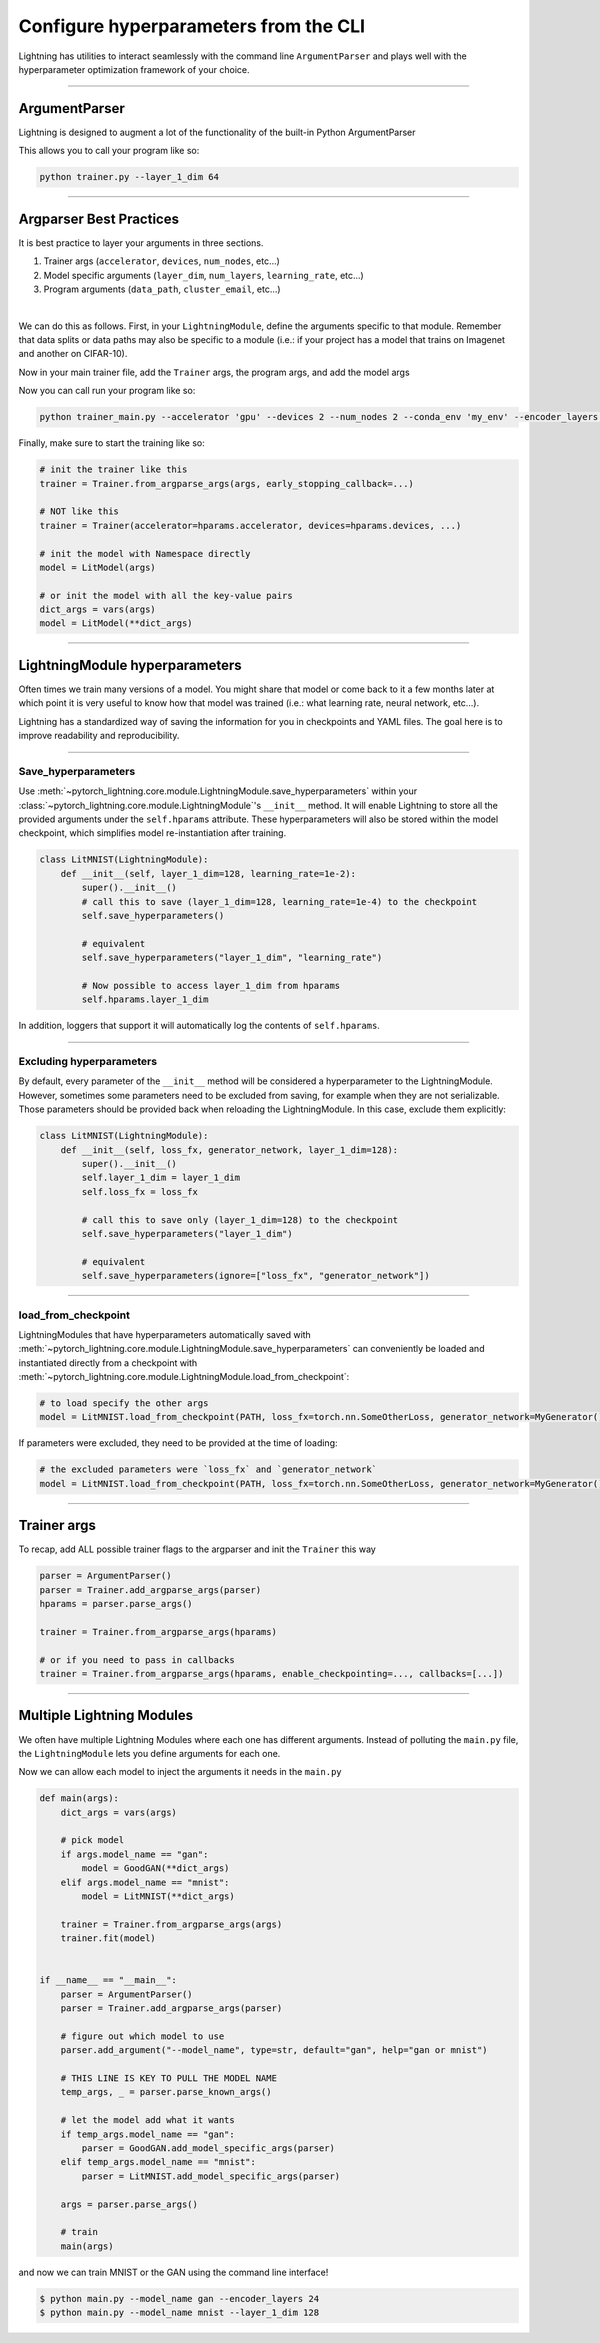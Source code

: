 .. testsetup:: *

    from argparse import ArgumentParser, Namespace

    sys.argv = ["foo"]

######################################
Configure hyperparameters from the CLI
######################################

Lightning has utilities to interact seamlessly with the command line ``ArgumentParser``
and plays well with the hyperparameter optimization framework of your choice.

----

**************
ArgumentParser
**************

Lightning is designed to augment a lot of the functionality of the built-in Python ArgumentParser

.. testcode::

    from argparse import ArgumentParser

    parser = ArgumentParser()
    parser.add_argument("--layer_1_dim", type=int, default=128)
    args = parser.parse_args()

This allows you to call your program like so:

.. code-block:: bash

    python trainer.py --layer_1_dim 64

----------

************************
Argparser Best Practices
************************

It is best practice to layer your arguments in three sections.

1.  Trainer args (``accelerator``, ``devices``, ``num_nodes``, etc...)
2.  Model specific arguments (``layer_dim``, ``num_layers``, ``learning_rate``, etc...)
3.  Program arguments (``data_path``, ``cluster_email``, etc...)

|

We can do this as follows. First, in your ``LightningModule``, define the arguments
specific to that module. Remember that data splits or data paths may also be specific to
a module (i.e.: if your project has a model that trains on Imagenet and another on CIFAR-10).

.. testcode::

    class LitModel(LightningModule):
        @staticmethod
        def add_model_specific_args(parent_parser):
            parser = parent_parser.add_argument_group("LitModel")
            parser.add_argument("--encoder_layers", type=int, default=12)
            parser.add_argument("--data_path", type=str, default="/some/path")
            return parent_parser

Now in your main trainer file, add the ``Trainer`` args, the program args, and add the model args

.. testcode::

    # ----------------
    # trainer_main.py
    # ----------------
    from argparse import ArgumentParser

    parser = ArgumentParser()

    # add PROGRAM level args
    parser.add_argument("--conda_env", type=str, default="some_name")
    parser.add_argument("--notification_email", type=str, default="will@email.com")

    # add model specific args
    parser = LitModel.add_model_specific_args(parser)

    # add all the available trainer options to argparse
    # ie: now --accelerator --devices --num_nodes ... --fast_dev_run all work in the cli
    parser = Trainer.add_argparse_args(parser)

    args = parser.parse_args()

Now you can call run your program like so:

.. code-block:: bash

    python trainer_main.py --accelerator 'gpu' --devices 2 --num_nodes 2 --conda_env 'my_env' --encoder_layers 12

Finally, make sure to start the training like so:

.. code-block:: python

    # init the trainer like this
    trainer = Trainer.from_argparse_args(args, early_stopping_callback=...)

    # NOT like this
    trainer = Trainer(accelerator=hparams.accelerator, devices=hparams.devices, ...)

    # init the model with Namespace directly
    model = LitModel(args)

    # or init the model with all the key-value pairs
    dict_args = vars(args)
    model = LitModel(**dict_args)

----

*******************************
LightningModule hyperparameters
*******************************

Often times we train many versions of a model. You might share that model or come back to it a few months later
at which point it is very useful to know how that model was trained (i.e.: what learning rate, neural network, etc...).

Lightning has a standardized way of saving the information for you in checkpoints and YAML files. The goal here is to
improve readability and reproducibility.

----

Save_hyperparameters
^^^^^^^^^^^^^^^^^^^^

Use :meth:`~pytorch_lightning.core.module.LightningModule.save_hyperparameters` within your
:class:`~pytorch_lightning.core.module.LightningModule`'s ``__init__`` method.
It will enable Lightning to store all the provided arguments under the ``self.hparams`` attribute.
These hyperparameters will also be stored within the model checkpoint, which simplifies model re-instantiation after training.

.. code-block:: python

    class LitMNIST(LightningModule):
        def __init__(self, layer_1_dim=128, learning_rate=1e-2):
            super().__init__()
            # call this to save (layer_1_dim=128, learning_rate=1e-4) to the checkpoint
            self.save_hyperparameters()

            # equivalent
            self.save_hyperparameters("layer_1_dim", "learning_rate")

            # Now possible to access layer_1_dim from hparams
            self.hparams.layer_1_dim


In addition, loggers that support it will automatically log the contents of ``self.hparams``.

----

Excluding hyperparameters
^^^^^^^^^^^^^^^^^^^^^^^^^

By default, every parameter of the ``__init__`` method will be considered a hyperparameter to the LightningModule.
However, sometimes some parameters need to be excluded from saving, for example when they are not serializable.
Those parameters should be provided back when reloading the LightningModule.
In this case, exclude them explicitly:

.. code-block:: python

    class LitMNIST(LightningModule):
        def __init__(self, loss_fx, generator_network, layer_1_dim=128):
            super().__init__()
            self.layer_1_dim = layer_1_dim
            self.loss_fx = loss_fx

            # call this to save only (layer_1_dim=128) to the checkpoint
            self.save_hyperparameters("layer_1_dim")

            # equivalent
            self.save_hyperparameters(ignore=["loss_fx", "generator_network"])

----

load_from_checkpoint
^^^^^^^^^^^^^^^^^^^^

LightningModules that have hyperparameters automatically saved with :meth:`~pytorch_lightning.core.module.LightningModule.save_hyperparameters`
can conveniently be loaded and instantiated directly from a checkpoint with :meth:`~pytorch_lightning.core.module.LightningModule.load_from_checkpoint`:

.. code-block:: python

    # to load specify the other args
    model = LitMNIST.load_from_checkpoint(PATH, loss_fx=torch.nn.SomeOtherLoss, generator_network=MyGenerator())


If parameters were excluded, they need to be provided at the time of loading:

.. code-block:: python

    # the excluded parameters were `loss_fx` and `generator_network`
    model = LitMNIST.load_from_checkpoint(PATH, loss_fx=torch.nn.SomeOtherLoss, generator_network=MyGenerator())

----

************
Trainer args
************

To recap, add ALL possible trainer flags to the argparser and init the ``Trainer`` this way

.. code-block:: python

    parser = ArgumentParser()
    parser = Trainer.add_argparse_args(parser)
    hparams = parser.parse_args()

    trainer = Trainer.from_argparse_args(hparams)

    # or if you need to pass in callbacks
    trainer = Trainer.from_argparse_args(hparams, enable_checkpointing=..., callbacks=[...])

----

**************************
Multiple Lightning Modules
**************************

We often have multiple Lightning Modules where each one has different arguments. Instead of
polluting the ``main.py`` file, the ``LightningModule`` lets you define arguments for each one.

.. testcode::

    class LitMNIST(LightningModule):
        def __init__(self, layer_1_dim, **kwargs):
            super().__init__()
            self.layer_1 = nn.Linear(28 * 28, layer_1_dim)

        @staticmethod
        def add_model_specific_args(parent_parser):
            parser = parent_parser.add_argument_group("LitMNIST")
            parser.add_argument("--layer_1_dim", type=int, default=128)
            return parent_parser

.. testcode::

    class GoodGAN(LightningModule):
        def __init__(self, encoder_layers, **kwargs):
            super().__init__()
            self.encoder = Encoder(layers=encoder_layers)

        @staticmethod
        def add_model_specific_args(parent_parser):
            parser = parent_parser.add_argument_group("GoodGAN")
            parser.add_argument("--encoder_layers", type=int, default=12)
            return parent_parser


Now we can allow each model to inject the arguments it needs in the ``main.py``

.. code-block:: python

    def main(args):
        dict_args = vars(args)

        # pick model
        if args.model_name == "gan":
            model = GoodGAN(**dict_args)
        elif args.model_name == "mnist":
            model = LitMNIST(**dict_args)

        trainer = Trainer.from_argparse_args(args)
        trainer.fit(model)


    if __name__ == "__main__":
        parser = ArgumentParser()
        parser = Trainer.add_argparse_args(parser)

        # figure out which model to use
        parser.add_argument("--model_name", type=str, default="gan", help="gan or mnist")

        # THIS LINE IS KEY TO PULL THE MODEL NAME
        temp_args, _ = parser.parse_known_args()

        # let the model add what it wants
        if temp_args.model_name == "gan":
            parser = GoodGAN.add_model_specific_args(parser)
        elif temp_args.model_name == "mnist":
            parser = LitMNIST.add_model_specific_args(parser)

        args = parser.parse_args()

        # train
        main(args)

and now we can train MNIST or the GAN using the command line interface!

.. code-block:: bash

    $ python main.py --model_name gan --encoder_layers 24
    $ python main.py --model_name mnist --layer_1_dim 128
